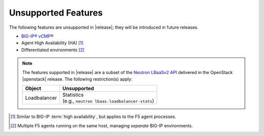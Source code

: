 .. _f5-agent-unsupported-features:

Unsupported Features
====================

The following features are unsupported in |release|; they will be introduced in future releases.

* `BIG-IP® vCMP® <https://f5.com/resources/white-papers/virtual-clustered-multiprocessing-vcmp>`_
* Agent High Availability (HA) [#]_
* Differentiated environments [#]_


.. note::

    The features supported in |release| are a subset of the `Neutron LBaaSv2 API <https://wiki.openstack.org/wiki/Neutron/LBaaS/API_2.0>`_ delivered in the OpenStack |openstack| release. The following restriction(s) apply:

    .. table::

        +----------------+----------------------------------------------------+
        | Object         | Unsupported                                        |
        +================+====================================================+
        | Loadbalancer   || Statistics                                        |
        |                || (e.g., ``neutron lbaas-loadbalancer-stats``)      |
        +----------------+----------------------------------------------------+


.. [#] Similar to BIG-IP :term:`high availability`, but applies to the F5 agent processes.
.. [#] Multiple F5 agents running on the same host, managing *separate* BIG-IP environments.
